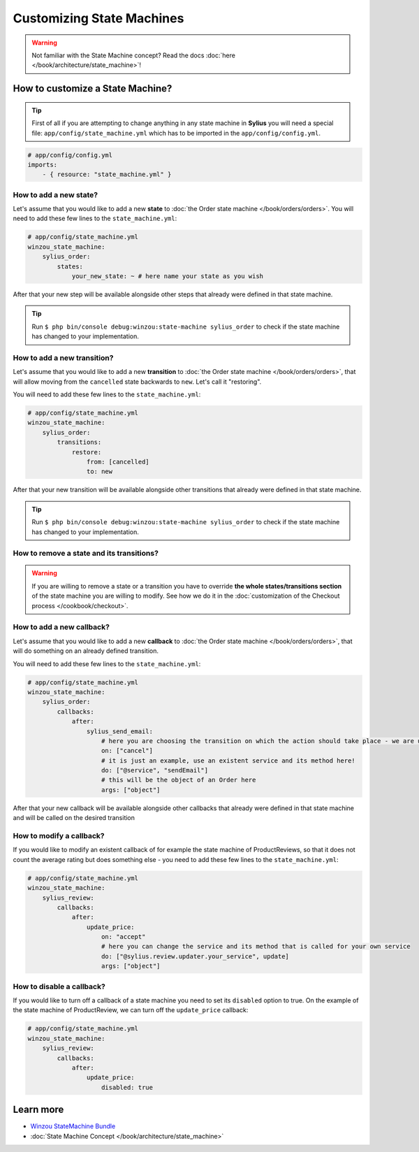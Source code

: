 Customizing State Machines
==========================

.. warning::
    Not familiar with the State Machine concept? Read the docs :doc:`here </book/architecture/state_machine>`!

How to customize a State Machine?
---------------------------------

.. tip::

    First of all if you are attempting to change anything in any state machine in **Sylius** you will need a special file:
    ``app/config/state_machine.yml`` which has to be imported in the ``app/config/config.yml``.

.. code-block:: yaml

    # app/config/config.yml
    imports:
        - { resource: "state_machine.yml" }

How to add a new state?
~~~~~~~~~~~~~~~~~~~~~~~

Let's assume that you would like to add a new **state** to :doc:`the Order state machine </book/orders/orders>`.
You will need to add these few lines to the ``state_machine.yml``:

.. code-block:: yaml

    # app/config/state_machine.yml
    winzou_state_machine:
        sylius_order:
            states:
                your_new_state: ~ # here name your state as you wish

After that your new step will be available alongside other steps that already were defined in that state machine.

.. tip::

    Run ``$ php bin/console debug:winzou:state-machine sylius_order``
    to check if the state machine has changed to your implementation.

How to add a new transition?
~~~~~~~~~~~~~~~~~~~~~~~~~~~~

Let's assume that you would like to add a new **transition** to :doc:`the Order state machine </book/orders/orders>`,
that will allow moving from the ``cancelled`` state backwards to ``new``. Let's call it "restoring".

You will need to add these few lines to the ``state_machine.yml``:

.. code-block:: yaml

    # app/config/state_machine.yml
    winzou_state_machine:
        sylius_order:
            transitions:
                restore:
                    from: [cancelled]
                    to: new

After that your new transition will be available alongside other transitions that already were defined in that state machine.

.. tip::

    Run ``$ php bin/console debug:winzou:state-machine sylius_order``
    to check if the state machine has changed to your implementation.

How to remove a state and its transitions?
~~~~~~~~~~~~~~~~~~~~~~~~~~~~~~~~~~~~~~~~~~

.. warning::

    If you are willing to remove a state or a transition you have to override **the whole states/transitions section**
    of the state machine you are willing to modify. See how we do it in the :doc:`customization of the Checkout process </cookbook/checkout>`.

How to add a new callback?
~~~~~~~~~~~~~~~~~~~~~~~~~~

Let's assume that you would like to add a new **callback** to :doc:`the Order state machine </book/orders/orders>`,
that will do something on an already defined transition.

You will need to add these few lines to the ``state_machine.yml``:

.. code-block:: yaml

    # app/config/state_machine.yml
    winzou_state_machine:
        sylius_order:
            callbacks:
                after:
                    sylius_send_email:
                        # here you are choosing the transition on which the action should take place - we are using the one we have created before
                        on: ["cancel"]
                        # it is just an example, use an existent service and its method here!
                        do: ["@service", "sendEmail"]
                        # this will be the object of an Order here
                        args: ["object"]

After that your new callback will be available alongside other callbacks that already were defined in that state machine
and will be called on the desired transition

How to modify a callback?
~~~~~~~~~~~~~~~~~~~~~~~~~

If you would like to modify an existent callback of for example the state machine of ProductReviews,
so that it does not count the average rating but does something else - you need to add these few lines to the ``state_machine.yml``:

.. code-block:: yaml

    # app/config/state_machine.yml
    winzou_state_machine:
        sylius_review:
            callbacks:
                after:
                    update_price:
                        on: "accept"
                        # here you can change the service and its method that is called for your own service
                        do: ["@sylius.review.updater.your_service", update]
                        args: ["object"]

How to disable a callback?
~~~~~~~~~~~~~~~~~~~~~~~~~~

If you would like to turn off a callback of a state machine you need to set its ``disabled`` option to true.
On the example of the state machine of ProductReview, we can turn off the ``update_price`` callback:

.. code-block:: yaml

    # app/config/state_machine.yml
    winzou_state_machine:
        sylius_review:
            callbacks:
                after:
                    update_price:
                        disabled: true

Learn more
----------

* `Winzou StateMachine Bundle <https://github.com/winzou/StateMachineBundle>`_
* :doc:`State Machine Concept </book/architecture/state_machine>`
